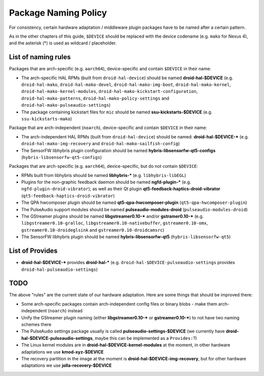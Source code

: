 Package Naming Policy
=====================

For consistency, certain hardware adaptation / middleware plugin packages
have to be named after a certain pattern.

As in the other chapters of this guide, ``$DEVICE`` should be replaced
with the device codename (e.g. ``mako`` for Nexus 4), and the asterisk
(*) is used as wildcard / placeholder.

List of naming rules
--------------------

Packages that are arch-specific (e.g. ``aarch64``), device-specific and
contain ``$DEVICE`` in their name:

* The arch-specific HAL RPMs (built from ``droid-hal-device``) should be named
  **droid-hal-$DEVICE** (e.g.
  ``droid-hal-mako``,
  ``droid-hal-mako-devel``,
  ``droid-hal-mako-img-boot``,
  ``droid-hal-mako-kernel``,
  ``droid-hal-mako-kernel-modules``,
  ``droid-hal-mako-kickstart-configuration``,
  ``droid-hal-mako-patterns``,
  ``droid-hal-mako-policy-settings`` and
  ``droid-hal-mako-pulseaudio-settings``)
* The package containing kickstart files for ``mic`` should be named
  **ssu-kickstarts-$DEVICE** (e.g. ``ssu-kickstarts-mako``)

Package that are arch-independent (``noarch``), device-specific and contain
``$DEVICE`` in their name:

* The arch-independent HAL RPMs (built from ``droid-hal-device``)
  should be named: **droid-hal-$DEVICE-*** (e.g.
  ``droid-hal-mako-img-recovery`` and
  ``droid-hal-mako-sailfish-config``)
* The SensorFW libhybris plugin configuration should be named
  **hybris-libsensorfw-qt5-configs** (``hybris-libsensorfw-qt5-configs``)

Packages that are arch-specific (e.g. ``aarch64``), device-specific,
but do not contain ``$DEVICE``:

* RPMs built from libhybris should be named
  **libhybris-*** (e.g. ``libhybris-libEGL``)
* Plugins for the non-graphic feedback daemon should be named
  **ngfd-plugin-*** (e.g. ``ngfd-plugin-droid-vibrator``);
  as well as their Qt plugin **qt5-feedback-haptics-droid-vibrator**
  (``qt5-feedback-haptics-droid-vibrator``)
* The QPA hwcomposer plugin should be named
  **qt5-qpa-hwcomposer-plugin**  (``qt5-qpa-hwcomposer-plugin``)
* The PulseAudio support modules should be named
  **pulseaudio-modules-droid** (``pulseaudio-modules-droid``)
* The GStreamer plugins should be named
  **libgstreamer0.10-*** and/or **gstramer0.10-***
  (e.g.
  ``libgstreamer0.10-gralloc``,
  ``libgstreamer0.10-nativebuffer``,
  ``gstreamer0.10-omx``,
  ``gstreamer0.10-droideglsink`` and
  ``gstreamer0.10-droidcamsrc``)
* The SensorFW libhybris plugin should be named
  **hybris-libsensorfw-qt5** (``hybris-libsensorfw-qt5``)

List of Provides
----------------

* **droid-hal-$DEVICE-*** provides **droid-hal-*** (e.g.
  ``droid-hal-$DEVICE-pulseaudio-settings`` provides ``droid-hal-pulseaudio-settings``)

TODO
----

The above "rules" are the current state of our hardware adaptation.
Here are some things that should be improved there:

* Some arch-specific packages contain arch-independent config files
  or binary blobs - make them arch-independent (``noarch``) instead
* Unify the GStreamer plugin naming (either **libgstreamer0.10-***
  or **gstreamer0.10-***) to not have two naming schemes there
* The PulseAudio settings package usually is called
  **pulseaudio-settings-$DEVICE** (we currently have
  **droid-hal-$DEVICE-pulseaudio-settings**, maybe this can be
  implemented as a ``Provides:``?)
* The Linux kernel modules are in **droid-hal-$DEVICE-kernel-modules**
  at the moment, in other hardware adaptations we use
  **kmod-xyz-$DEVICE**
* The recovery partition in the image at the moment is
  **droid-hal-$DEVICE-img-recovery**, but for other hardware adaptations
  we use **jolla-recovery-$DEVICE**
